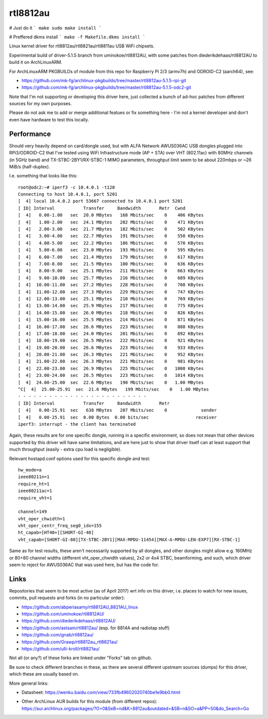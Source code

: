 rtl8812au
=========

# Just do it
```
make
sudo make install
```

# Preffered dkms install
```
make -f Makefile.dkms install
```

Linux kernel driver for rtl8812au/rtl8821au/rtl8811au USB WiFi chipsets.

Experimental build of driver-5.1.5 branch from uminokoe/rtl8812AU, with some
patches from diederikdehaas/rtl8812AU to build it on ArchLinuxARM.

For ArchLinuxARM PKGBUILDs of module from this repo for Raspberry Pi 2/3
(armv7h) and ODROID-C2 (aarch64), see:

- https://github.com/mk-fg/archlinux-pkgbuilds/tree/master/rtl8812au-5.1.5-rpi-git
- https://github.com/mk-fg/archlinux-pkgbuilds/tree/master/rtl8812au-5.1.5-odc2-git

Note that I'm not supporting or developing this driver here, just collected a
bunch of ad-hoc patches from different sources for my own purposes.

Please do not ask me to add or merge additional featues or fix something here -
I'm not a kernel developer and don't even have hardware to test this locally.


Performance
-----------

Should very heavily depend on card/dongle used, but with ALFA Network AWUS036AC
USB dongles plugged into RPi3/ODROID-C2 that I've tested using WiFi
Infrastructure mode (AP + STA) over VHT (802.11ac) with 80MHz channels (in 5GHz
band) and TX-STBC-2BY1/RX-STBC-1 MIMO parameters, throughput limit seem to be
about 220mbps or ~26 MiB/s (half-duplex).

I.e. something that looks like this::

  root@odc2:~# iperf3 -c 10.4.0.1 -t120
  Connecting to host 10.4.0.1, port 5201
  [  4] local 10.4.0.2 port 53667 connected to 10.4.0.1 port 5201
  [ ID] Interval           Transfer     Bandwidth       Retr  Cwnd
  [  4]   0.00-1.00   sec  20.0 MBytes   168 Mbits/sec    0    406 KBytes
  [  4]   1.00-2.00   sec  24.1 MBytes   202 Mbits/sec    0    471 KBytes
  [  4]   2.00-3.00   sec  21.7 MBytes   182 Mbits/sec    0    502 KBytes
  [  4]   3.00-4.00   sec  22.7 MBytes   191 Mbits/sec    0    550 KBytes
  [  4]   4.00-5.00   sec  22.2 MBytes   186 Mbits/sec    0    570 KBytes
  [  4]   5.00-6.00   sec  23.0 MBytes   193 Mbits/sec    0    595 KBytes
  [  4]   6.00-7.00   sec  21.4 MBytes   179 Mbits/sec    0    617 KBytes
  [  4]   7.00-8.00   sec  21.5 MBytes   180 Mbits/sec    0    636 KBytes
  [  4]   8.00-9.00   sec  25.1 MBytes   211 Mbits/sec    0    663 KBytes
  [  4]   9.00-10.00  sec  25.7 MBytes   216 Mbits/sec    0    689 KBytes
  [  4]  10.00-11.00  sec  27.2 MBytes   228 Mbits/sec    0    708 KBytes
  [  4]  11.00-12.00  sec  27.3 MBytes   229 Mbits/sec    0    747 KBytes
  [  4]  12.00-13.00  sec  25.1 MBytes   210 Mbits/sec    0    769 KBytes
  [  4]  13.00-14.00  sec  25.9 MBytes   217 Mbits/sec    0    775 KBytes
  [  4]  14.00-15.00  sec  26.0 MBytes   218 Mbits/sec    0    826 KBytes
  [  4]  15.00-16.00  sec  25.5 MBytes   214 Mbits/sec    0    871 KBytes
  [  4]  16.00-17.00  sec  26.6 MBytes   223 Mbits/sec    0    888 KBytes
  [  4]  17.00-18.00  sec  24.0 MBytes   201 Mbits/sec    0    892 KBytes
  [  4]  18.00-19.00  sec  26.5 MBytes   222 Mbits/sec    0    921 KBytes
  [  4]  19.00-20.00  sec  26.6 MBytes   223 Mbits/sec    0    933 KBytes
  [  4]  20.00-21.00  sec  26.3 MBytes   221 Mbits/sec    0    952 KBytes
  [  4]  21.00-22.00  sec  26.3 MBytes   221 Mbits/sec    0    981 KBytes
  [  4]  22.00-23.00  sec  26.9 MBytes   225 Mbits/sec    0   1008 KBytes
  [  4]  23.00-24.00  sec  26.5 MBytes   223 Mbits/sec    0   1014 KBytes
  [  4]  24.00-25.00  sec  22.6 MBytes   190 Mbits/sec    0   1.00 MBytes
  ^C[  4]  25.00-25.91  sec  21.6 MBytes   199 Mbits/sec    0   1.00 MBytes
  - - - - - - - - - - - - - - - - - - - - - - - - -
  [ ID] Interval           Transfer     Bandwidth       Retr
  [  4]   0.00-25.91  sec   638 MBytes   207 Mbits/sec    0             sender
  [  4]   0.00-25.91  sec  0.00 Bytes  0.00 bits/sec                  receiver
  iperf3: interrupt - the client has terminated

Again, these results are for one specific dongle, running in a specific
environment, so does not mean that other devices supported by this driver will
have same limitations, and are here just to show that driver itself can at least
support that much throughput (easily - extra cpu load is negligible).

Relevant hostapd.conf options used for this specific dongle and test::

  hw_mode=a
  ieee80211n=1
  require_ht=1
  ieee80211ac=1
  require_vht=1

  channel=149
  vht_oper_chwidth=1
  vht_oper_centr_freq_seg0_idx=155
  ht_capab=[HT40+][SHORT-GI-40]
  vht_capab=[SHORT-GI-80][TX-STBC-2BY1][MAX-MPDU-11454][MAX-A-MPDU-LEN-EXP7][RX-STBC-1]

Same as for test results, these aren't necessarily supported by all dongles, and
other dongles might allow e.g. 160MHz or 80+80 channel widths (different
vht_oper_chwidth values), 2x2 or 4x4 STBC, beamforming, and such, which driver
seem to reject for AWUS036AC that was used here, but has the code for.


Links
-----

Repositories that seem to be most active (as of April 2017) wrt info on this
driver, i.e. places to watch for new issues, commits, pull requests and forks
(in no particular order):

- https://github.com/abperiasamy/rtl8812AU_8821AU_linux
- https://github.com/uminokoe/rtl8812AU/
- https://github.com/diederikdehaas/rtl8812AU/
- https://github.com/astsam/rtl8812au/ (esp. for 8814A and radiotap stuff)
- https://github.com/gnab/rtl8812au/
- https://github.com/Grawp/rtl8812au_rtl8821au/
- https://github.com/ulli-kroll/rtl8821au/

Not all (or any?) of these forks are linked under "Forks" tab on github.

Be sure to check different branches in these, as there are several different
upstream sources (dumps) for this driver, which these are usually based on.

More general links:

- Datasheet: https://wenku.baidu.com/view/733fb49602020740be1e9bb0.html

- | Other ArchLinux AUR builds for this module (from different repos):
  | https://aur.archlinux.org/packages/?O=0&SeB=nd&K=8812au&outdated=&SB=n&SO=a&PP=50&do_Search=Go
